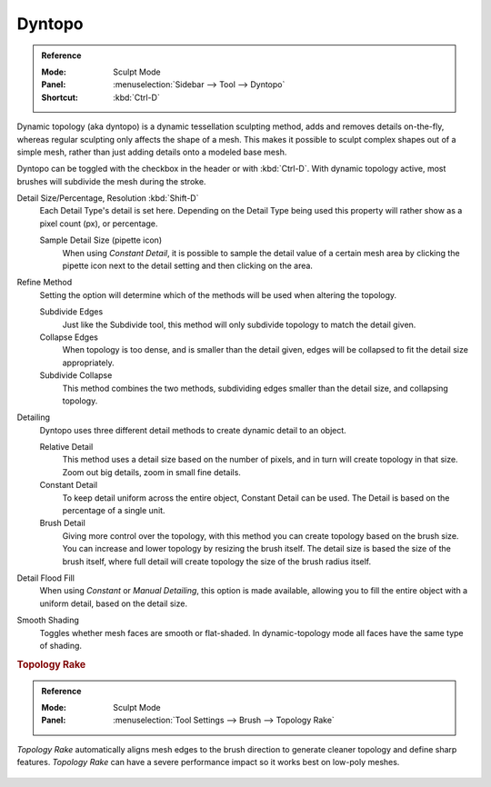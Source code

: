 
*******
Dyntopo
*******

.. admonition:: Reference
   :class: refbox

   :Mode:      Sculpt Mode
   :Panel:     :menuselection:`Sidebar --> Tool --> Dyntopo`
   :Shortcut:  :kbd:`Ctrl-D`

Dynamic topology (aka dyntopo) is a dynamic tessellation sculpting method,
adds and removes details on-the-fly, whereas regular sculpting only affects the shape of a mesh.
This makes it possible to sculpt complex shapes out of a simple mesh,
rather than just adding details onto a modeled base mesh.

Dyntopo can be toggled with the checkbox in the header or with :kbd:`Ctrl-D`.
With dynamic topology active, most brushes will subdivide the mesh during the stroke.

.. _bpy.types.Sculpt.detail_size:
.. _bpy.types.Sculpt.constant_detail_resolution:
.. _bpy.types.Sculpt.detail_percent:

Detail Size/Percentage, Resolution :kbd:`Shift-D`
   Each Detail Type's detail is set here. Depending on the Detail Type being used
   this property will rather show as a pixel count (px), or percentage.

   Sample Detail Size (pipette icon)
      When using *Constant Detail*, it is possible to sample the detail value of a certain mesh area
      by clicking the pipette icon next to the detail setting and then clicking on the area.

.. _bpy.types.Sculpt.detail_refine_method:

Refine Method
   Setting the option will determine which of the methods will be used when altering the topology.

   Subdivide Edges
      Just like the Subdivide tool, this method will only subdivide topology
      to match the detail given.
   Collapse Edges
      When topology is too dense, and is smaller than the detail given, edges will
      be collapsed to fit the detail size appropriately.
   Subdivide Collapse
      This method combines the two methods, subdividing edges smaller than
      the detail size, and collapsing topology.

.. _bpy.types.Sculpt.detail_type_method:

Detailing
   Dyntopo uses three different detail methods to create dynamic detail to an object.

   Relative Detail
      This method uses a detail size based on the number of pixels, and in turn
      will create topology in that size. Zoom out big details, zoom in small fine details.
   Constant Detail
      To keep detail uniform across the entire object, Constant Detail can be used.
      The Detail is based on the percentage of a single unit.
   Brush Detail
      Giving more control over the topology, with this method you can create topology
      based on the brush size. You can increase and lower topology by resizing the brush itself.
      The detail size is based the size of the brush itself,
      where full detail will create topology the size of the brush radius itself.

.. _bpy.ops.sculpt.detail_flood_fill:

Detail Flood Fill
   When using *Constant* or *Manual* *Detailing*, this option is made available,
   allowing you to fill the entire object with a uniform detail, based on the detail size.

.. _bpy.types.Sculpt.use_smooth_shading:

Smooth Shading
   Toggles whether mesh faces are smooth or flat-shaded.
   In dynamic-topology mode all faces have the same type of shading.


.. _bpy.types.Brush.topology_rake_factor:

.. rubric:: Topology Rake

.. admonition:: Reference
   :class: refbox

   :Mode:      Sculpt Mode
   :Panel:     :menuselection:`Tool Settings --> Brush --> Topology Rake`

*Topology Rake* automatically aligns mesh edges to the brush direction
to generate cleaner topology and define sharp features.
*Topology Rake* can have a severe performance impact so it works best on low-poly meshes.

.. figure:: /images/sculpt-paint_sculpting_tool-settings_dyntopo_topology-rake.jpg
